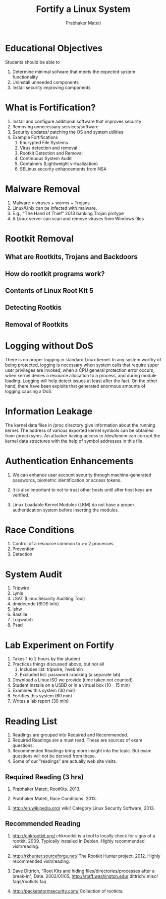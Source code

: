
# -*- mode: org -*-
# -*- org-export-html-postamble:t; -*-
#+STARTUP:showeverything
#+TITLE: Fortify a Linux System
#+AUTHOR: Prabhaker Mateti
#+OPTIONS: toc:1
#+LINK_HOME: ../Top
#+LINK_UP: ../../index.html
#+DESCRIPTION: Online CEG6420 Course
#+STYLE: <style> P {text-align: justify} code {font-family: monospace; font-size: 10pt;color: brown;} @media screen {BODY {margin: 10%} }</style>
#+BIND: org-export-html-preamble-format (("en" "%d<br><a href=\"http://cecs.wright.edu/~pmateti/Courses/4420/\">OnLine CEG 6420: Computer Security</a>"))
#+BIND: org-export-html-postamble-format (("en" "<hr size=1>Copyright &copy; 2013 &bull; <a href=\"http://www.wright.edu/~pmateti\"> www.wright.edu/~pmateti</a> &bull; %d"))

* Educational Objectives

Students should be able to

1. Determine minimal sofware that meets the expected system functionality
1. Uninstall unneeded components
1. Install security improving components

* What is Fortification?

1. Install and configure additional software that improves security
1. Removing unnecessary services/software
1. Security updates/ patching the OS and system utilities
1. Example Fortifications
   1. Encrypted File Systems
   1. Virus detection and removal
   1. Rootkit Detection and Removal
   1. Continuous System Audit
   1. Containers (Lightweight virtualization)
   1. SELinux security enhancements from NSA

* Malware Removal
1. Malware = viruses + worms + Trojans
1. Linux/Unix can be infected with malware.
1. E.g.,  "The Hand of Thief" 2013 banking Trojan protype
1. A Linux server can scan and remove viruses from Windows files

* Rootkit Removal
** What are Rootkits, Trojans and Backdoors
** How do rootkit programs work?
** Contents of Linux Root Kit 5
** Detecting Rootkis
** Removal of Rootkits

* Logging without DoS

There is no proper logging in standard Linux kernel. In any system
worthy of being protected, logging is necessary when system calls that
require super user privileges are invoked, when a CPU general
protection error occurs, when kernel denies a resource allocation to a
process, and during module loading. Logging will help detect issues at
least after the fact. On the other hand, there have been exploits that
generated enormous amounts of logging causing a DoS.

* Information Leakage

The kernel data files in /proc directory give information about the
running kernel. The address of various exported kernel symbols can be
obtained from /proc/ksyms. An attacker having access to /dev/kmem can
corrupt the kernel data structures with the help of symbol addresses
in this file.

* Authentication Enhancements

1. We can enhance user account security through machine-generated
   passwords, biometric identification or access tokens.

1. It is also important to not to trust other hosts until after host
   keys are verified. 

1. Linux Loadable Kernel Modules (LKM) do not have a proper
   authentication system before inserting the modules.


* Race Conditions

1. Control of a resource common to >= 2 processes
1. Prevention
1. Detection

* System Audit
1. Tripwire
1. Lynis
1. LSAT (Linux Security Auditing Tool)
1. dmidecode (BIOS info)
1. lshw
1. Bastille
1. Logwatch
1. Psad

* Lab Experiment on Fortify
1. Takes 1 to 2 hours by the student
1. Practices things discussed above, but not all
   1. Includes list: tripwire, ?webmin
   1. Excluded list: password cracking (a separate lab)

1. Download a Linux ISO we provide (time taken not counted)
1. Student installs on a USBD or in a virtual box (10 - 15 min)
1. Examines this system (30 min)
1. Fortifies this system (60 min)
1. Writes a lab report (30 min)


* Reading List

1. Readings are grouped into Required and Recommended.
1. Required Readings are a must read.  These are sources of exam
   questions.
1. Recommended Readings bring more insight into the topic.  But exam
   questions will not be derived from these.
1. Some of our "readings" are actually web site visits.

** Required Reading  (3 hrs)

1. Prabhaker Mateti, RootKits.  2013.

1. Prabhaker Mateti, Race Conditions.  2013.

1.  http://en.wikipedia.org/ wiki/ Category:Linux Security Software, 2013.

** Recommended Reading

1. http://chkrootkit.org/
  chkrootkit is a tool to locally check for signs of a rootkit. 2009.
  Typically installed in Debian.  Highly recommended
  visit/reading.

1.  http://rkhunter.sourceforge.net/ The Rootkit Hunter
    project, 2012. Highly recommended visit/reading.

1. Dave Dittrich, "Root Kits and hiding files/directories/processes
   after a break-in", Date: 2002/01/05,
   http://staff.washington.edu/ dittrich/ misc/ faqs/rootkits.faq

1. http://packetstormsecurity.com/ Collection of rootkits.



